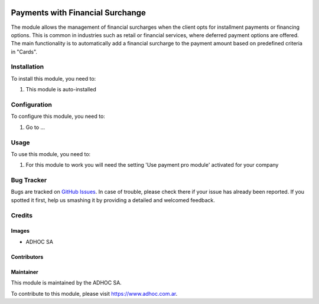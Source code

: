 .. |company| replace:: ADHOC SA

.. |company_logo| image:: https://raw.githubusercontent.com/ingadhoc/maintainer-tools/master/resources/adhoc-logo.png
   :alt: ADHOC SA
   :target: https://www.adhoc.com.ar

.. |icon| image:: https://raw.githubusercontent.com/ingadhoc/maintainer-tools/master/resources/adhoc-icon.png

.. image:: https://img.shields.io/badge/license-AGPL--3-blue.png
   :target: https://www.gnu.org/licenses/agpl
   :alt: License: AGPL-3

=======================================
Payments with Financial Surchange
=======================================

The module allows the management of financial surcharges when the client opts for installment payments or 
financing options. This is common in industries such as retail or financial services, where deferred payment 
options are offered. The main functionality is to automatically add a financial surcharge to the payment 
amount based on predefined criteria in "Cards".

Installation
============

To install this module, you need to:

#. This module is auto-installed

Configuration
=============

To configure this module, you need to:

#. Go to ...

Usage
=====

To use this module, you need to:

#. For this module to work you will need the setting 'Use payment pro module' activated for your company

.. image:: https://odoo-community.org/website/image/ir.attachment/5784_f2813bd/datas
   :alt: Try me on Runbot
   :target: http://runbot.adhoc.com.ar/

Bug Tracker
===========

Bugs are tracked on `GitHub Issues
<https://github.com/ingadhoc/account_payment/issues>`_. In case of trouble, please
check there if your issue has already been reported. If you spotted it first,
help us smashing it by providing a detailed and welcomed feedback.

Credits
=======

Images
------

* |company| |icon|

Contributors
------------

Maintainer
----------

|company_logo|

This module is maintained by the |company|.

To contribute to this module, please visit https://www.adhoc.com.ar.
